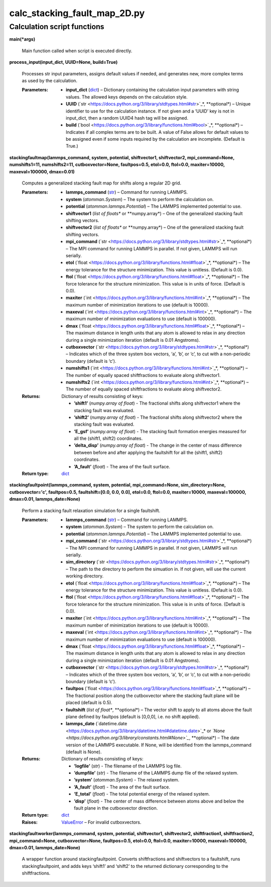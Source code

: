 
calc_stacking_fault_map_2D.py
*****************************


Calculation script functions
============================

**main(*args)**

   Main function called when script is executed directly.

**process_input(input_dict, UUID=None, build=True)**

   Processes str input parameters, assigns default values if needed,
   and generates new, more complex terms as used by the calculation.

   :Parameters:
      * **input_dict** (`dict
        <https://docs.python.org/3/library/stdtypes.html#dict>`_) –
        Dictionary containing the calculation input parameters with
        string values.  The allowed keys depends on the calculation
        style.

      * **UUID** (`str
        <https://docs.python.org/3/library/stdtypes.html#str>`_*,
        **optional*) – Unique identifier to use for the calculation
        instance.  If not given and a ‘UUID’ key is not in input_dict,
        then a random UUID4 hash tag will be assigned.

      * **build** (`bool
        <https://docs.python.org/3/library/functions.html#bool>`_*,
        **optional*) – Indicates if all complex terms are to be built.
        A value of False allows for default values to be assigned even
        if some inputs required by the calculation are incomplete.
        (Default is True.)

**stackingfaultmap(lammps_command, system, potential, shiftvector1,
shiftvector2, mpi_command=None, numshifts1=11, numshifts2=11,
cutboxvector=None, faultpos=0.5, etol=0.0, ftol=0.0, maxiter=10000,
maxeval=100000, dmax=0.01)**

   Computes a generalized stacking fault map for shifts along a
   regular 2D grid.

   :Parameters:
      * **lammps_command** (`str
        <https://docs.python.org/3/library/stdtypes.html#str>`_) –
        Command for running LAMMPS.

      * **system** (*atomman.System*) – The system to perform the
        calculation on.

      * **potential** (*atomman.lammps.Potential*) – The LAMMPS
        implemented potential to use.

      * **shiftvector1** (*list of floats** or **numpy.array*) – One
        of the generalized stacking fault shifting vectors.

      * **shiftvector2** (*list of floats** or **numpy.array*) – One
        of the generalized stacking fault shifting vectors.

      * **mpi_command** (`str
        <https://docs.python.org/3/library/stdtypes.html#str>`_*,
        **optional*) – The MPI command for running LAMMPS in parallel.
        If not given, LAMMPS will run serially.

      * **etol** (`float
        <https://docs.python.org/3/library/functions.html#float>`_*,
        **optional*) – The energy tolerance for the structure
        minimization. This value is unitless. (Default is 0.0).

      * **ftol** (`float
        <https://docs.python.org/3/library/functions.html#float>`_*,
        **optional*) – The force tolerance for the structure
        minimization. This value is in units of force. (Default is
        0.0).

      * **maxiter** (`int
        <https://docs.python.org/3/library/functions.html#int>`_*,
        **optional*) – The maximum number of minimization iterations
        to use (default is 10000).

      * **maxeval** (`int
        <https://docs.python.org/3/library/functions.html#int>`_*,
        **optional*) – The maximum number of minimization evaluations
        to use (default is 100000).

      * **dmax** (`float
        <https://docs.python.org/3/library/functions.html#float>`_*,
        **optional*) – The maximum distance in length units that any
        atom is allowed to relax in any direction during a single
        minimization iteration (default is 0.01 Angstroms).

      * **cutboxvector** (`str
        <https://docs.python.org/3/library/stdtypes.html#str>`_*,
        **optional*) – Indicates which of the three system box
        vectors, ‘a’, ‘b’, or ‘c’, to cut with a non-periodic boundary
        (default is ‘c’).

      * **numshifts1** (`int
        <https://docs.python.org/3/library/functions.html#int>`_*,
        **optional*) – The number of equally spaced shiftfractions to
        evaluate along shiftvector1.

      * **numshifts2** (`int
        <https://docs.python.org/3/library/functions.html#int>`_*,
        **optional*) – The number of equally spaced shiftfractions to
        evaluate along shiftvector2.

   :Returns:
      Dictionary of results consisting of keys:

      * **’shift1’** (*numpy.array of float*) - The fractional shifts
        along shiftvector1 where the stacking fault was evaluated.

      * **’shift2’** (*numpy.array of float*) - The fractional shifts
        along shiftvector2 where the stacking fault was evaluated.

      * **’E_gsf’** (*numpy.array of float*) - The stacking fault
        formation energies measured for all the (shift1, shift2)
        coordinates.

      * **’delta_disp’** (*numpy.array of float*) - The change in the
        center of mass difference between before and after applying
        the faultshift for all the (shift1, shift2) coordinates.

      * **’A_fault’** (*float*) - The area of the fault surface.

   :Return type:
      `dict <https://docs.python.org/3/library/stdtypes.html#dict>`_

**stackingfaultpoint(lammps_command, system, potential,
mpi_command=None, sim_directory=None, cutboxvector='c', faultpos=0.5,
faultshift=[0.0, 0.0, 0.0], etol=0.0, ftol=0.0, maxiter=10000,
maxeval=100000, dmax=0.01, lammps_date=None)**

   Perform a stacking fault relaxation simulation for a single
   faultshift.

   :Parameters:
      * **lammps_command** (`str
        <https://docs.python.org/3/library/stdtypes.html#str>`_) –
        Command for running LAMMPS.

      * **system** (*atomman.System*) – The system to perform the
        calculation on.

      * **potential** (*atomman.lammps.Potential*) – The LAMMPS
        implemented potential to use.

      * **mpi_command** (`str
        <https://docs.python.org/3/library/stdtypes.html#str>`_*,
        **optional*) – The MPI command for running LAMMPS in parallel.
        If not given, LAMMPS will run serially.

      * **sim_directory** (`str
        <https://docs.python.org/3/library/stdtypes.html#str>`_*,
        **optional*) – The path to the directory to perform the
        simuation in.  If not given, will use the current working
        directory.

      * **etol** (`float
        <https://docs.python.org/3/library/functions.html#float>`_*,
        **optional*) – The energy tolerance for the structure
        minimization. This value is unitless. (Default is 0.0).

      * **ftol** (`float
        <https://docs.python.org/3/library/functions.html#float>`_*,
        **optional*) – The force tolerance for the structure
        minimization. This value is in units of force. (Default is
        0.0).

      * **maxiter** (`int
        <https://docs.python.org/3/library/functions.html#int>`_*,
        **optional*) – The maximum number of minimization iterations
        to use (default is 10000).

      * **maxeval** (`int
        <https://docs.python.org/3/library/functions.html#int>`_*,
        **optional*) – The maximum number of minimization evaluations
        to use (default is 100000).

      * **dmax** (`float
        <https://docs.python.org/3/library/functions.html#float>`_*,
        **optional*) – The maximum distance in length units that any
        atom is allowed to relax in any direction during a single
        minimization iteration (default is 0.01 Angstroms).

      * **cutboxvector** (`str
        <https://docs.python.org/3/library/stdtypes.html#str>`_*,
        **optional*) – Indicates which of the three system box
        vectors, ‘a’, ‘b’, or ‘c’, to cut with a non-periodic boundary
        (default is ‘c’).

      * **faultpos** (`float
        <https://docs.python.org/3/library/functions.html#float>`_*,
        **optional*) – The fractional position along the cutboxvector
        where the stacking fault plane will be placed (default is
        0.5).

      * **faultshift** (*list of float**, **optional*) – The vector
        shift to apply to all atoms above the fault plane defined by
        faultpos (default is [0,0,0], i.e. no shift applied).

      * **lammps_date** (`datetime.date
        <https://docs.python.org/3/library/datetime.html#datetime.date>`_*
        or *`None
        <https://docs.python.org/3/library/constants.html#None>`_*,
        **optional*) – The date version of the LAMMPS executable.  If
        None, will be identified from the lammps_command (default is
        None).

   :Returns:
      Dictionary of results consisting of keys:

      * **’logfile’** (*str*) - The filename of the LAMMPS log file.

      * **’dumpfile’** (*str*) - The filename of the LAMMPS dump file
        of the relaxed system.

      * **’system’** (*atomman.System*) - The relaxed system.

      * **’A_fault’** (*float*) - The area of the fault surface.

      * **’E_total’** (*float*) - The total potential energy of the
        relaxed system.

      * **’disp’** (*float*) - The center of mass difference between
        atoms above and below the fault plane in the cutboxvector
        direction.

   :Return type:
      `dict <https://docs.python.org/3/library/stdtypes.html#dict>`_

   :Raises:
      `ValueError
      <https://docs.python.org/3/library/exceptions.html#ValueError>`_
      – For invalid cutboxvectors.

**stackingfaultworker(lammps_command, system, potential, shiftvector1,
shiftvector2, shiftfraction1, shiftfraction2, mpi_command=None,
cutboxvector=None, faultpos=0.5, etol=0.0, ftol=0.0, maxiter=10000,
maxeval=100000, dmax=0.01, lammps_date=None)**

   A wrapper function around stackingfaultpoint. Converts
   shiftfractions and shiftvectors to a faultshift, runs
   stackingfaultpoint, and adds keys ‘shift1’ and ‘shift2’ to the
   returned dictionary corresponding to the shiftfractions.
